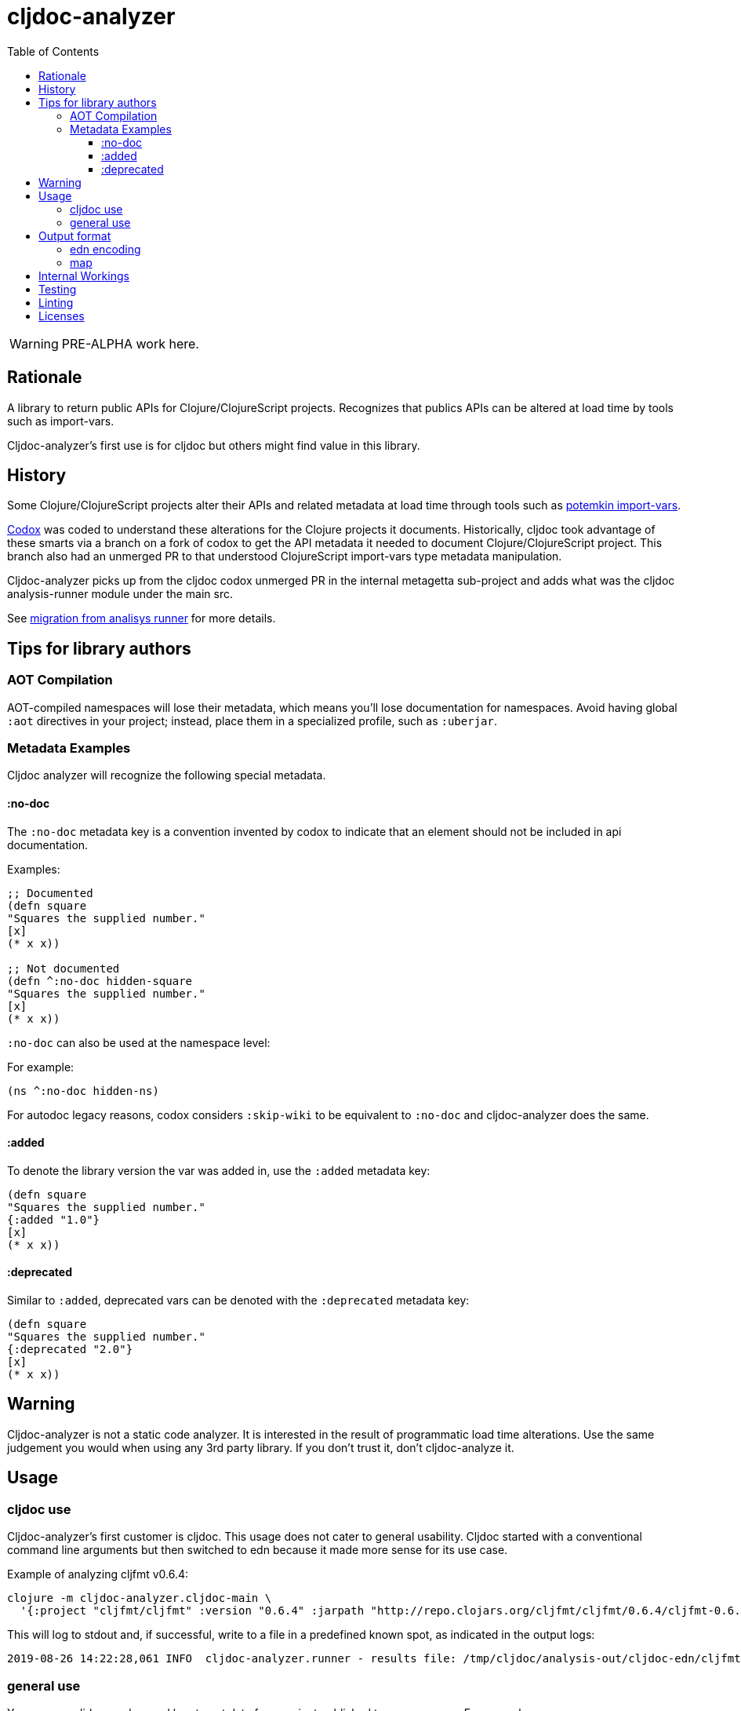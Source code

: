 = cljdoc-analyzer
:toc:
:toclevels: 4

WARNING: PRE-ALPHA work here.

== Rationale

A library to return public APIs for Clojure/ClojureScript projects. Recognizes that publics APIs can be altered at load
time by tools such as import-vars.

Cljdoc-analyzer's first use is for cljdoc but others might find value in this library.

== History

Some Clojure/ClojureScript projects alter their APIs and related metadata at load time through tools such as
https://github.com/ztellman/potemkin[potemkin import-vars].

https://github.com/weavejester/codox[Codox] was coded to understand these alterations for the Clojure projects it
documents. Historically, cljdoc took advantage of these smarts via a branch on a fork of codox to get the API metadata
it needed to document Clojure/ClojureScript project. This branch also had an unmerged PR to that understood
ClojureScript import-vars type metadata manipulation.

Cljdoc-analyzer picks up from the cljdoc codox unmerged PR in the internal metagetta sub-project and adds what was the
cljdoc analysis-runner module under the main src.

See link:doc/design/01-migration-from-analysis-runner.adoc[migration from analisys runner] for more details.

== Tips for library authors

=== AOT Compilation

AOT-compiled namespaces will lose their metadata, which means you'll lose documentation for namespaces. Avoid having
global `:aot` directives in your project; instead, place them in a specialized profile, such as `:uberjar`.


=== Metadata Examples

Cljdoc analyzer will recognize the following special metadata.

==== :no-doc
The `:no-doc` metadata key is a convention invented by codox to indicate that an element should not be included in api documentation.

Examples:

[source,clojure]
----
;; Documented
(defn square
"Squares the supplied number."
[x]
(* x x))

;; Not documented
(defn ^:no-doc hidden-square
"Squares the supplied number."
[x]
(* x x))
----

`:no-doc` can also be used at the namespace level:

For example:

[source,clojure]
----
(ns ^:no-doc hidden-ns)
----

For autodoc legacy reasons, codox considers `:skip-wiki` to be equivalent to `:no-doc` and cljdoc-analyzer does the same.

==== :added

To denote the library version the var was added in, use the `:added` metadata key:

[source,clojure]
----
(defn square
"Squares the supplied number."
{:added "1.0"}
[x]
(* x x))
----

==== :deprecated

Similar to `:added`, deprecated vars can be denoted with the `:deprecated` metadata key:

[source,clojure]
----
(defn square
"Squares the supplied number."
{:deprecated "2.0"}
[x]
(* x x))
----


== Warning

Cljdoc-analyzer is not a static code analyzer.  It is interested in the result of programmatic load time alterations.
Use the same judgement you would when using any 3rd party library. If you don't trust it, don't cljdoc-analyze it.

== Usage

=== cljdoc use

Cljdoc-analyzer's first customer is cljdoc. This usage does not cater to general usability. Cljdoc started with
a conventional command line arguments but then switched to edn because it made more sense for its use case.

Example of analyzing cljfmt v0.6.4:
[source,bash,options="nowrap"]
----
clojure -m cljdoc-analyzer.cljdoc-main \
  '{:project "cljfmt/cljfmt" :version "0.6.4" :jarpath "http://repo.clojars.org/cljfmt/cljfmt/0.6.4/cljfmt-0.6.4.jar" :pompath "http://repo.clojars.org/cljfmt/cljfmt/0.6.4/cljfmt-0.6.4.pom"}'
----

This will log to stdout and, if successful, write to a file in a predefined known spot, as indicated in the output logs:
[source,options="nowrap"]
----
2019-08-26 14:22:28,061 INFO  cljdoc-analyzer.runner - results file: /tmp/cljdoc/analysis-out/cljdoc-edn/cljfmt/cljfmt/0.6.4/cljdoc.edn
----

=== general use
You can use cljdoc-analyzer ad hoc to get data for a project published to a maven repo. For example:

[source,bash,no-wrap]
----
clojure -m cljdoc-analyzer.main analyze \
  --project io.aviso/pretty --version "0.1.29" \
  --output-filename "io-aviso-pretty-0.1.29.edn"
----
On successful completion, you'll find the output in the current directory in `io.aviso-pretty-0.1.29.edn`

When you are working on a local project, publish it to your local maven repo first, then run the cljdoc analyze command.

If you only want to suppress items that have been marked to be excluded from documentation you can use the `--exclude-with`.
To match what cljdoc uses, you would exclude namespaces and publics tagged with `:no-doc` and/or `:skip-wiki`, the above
command would become:

[source,bash,no-wrap]
----
clojure -m cljdoc-analyzer.main analyze \
  --project io.aviso/pretty --version "0.1.29" \
  --output-filename "io-aviso-pretty-0.1.29.edn" \
  --exclude-with :no-doc \
  --exclude-with :skip-wiki
----

There is no facility yet for specifying different repos than the default repos cljdoc-analyzer knows about - if you need
to do this hacking the code might make sense.

We can look at other features as we get a feel for what folks are interested in.

== Output format

The output is a map of namespaces and their publics.

=== edn encoding

The edn has a twist. Function arglists can sometimes contain regular expressions. Since edn does not support
deserializing serialized regular expressions, we adapt by serializing regexes as `#regex` followed by the string
version of regex. For example:
----
#".*booya.*"
----
is serialized as:
----
#regex ".*booya.*"
----
See `cljdoc-analyzer.util/serialize-cljdoc-edn` and `cljdoc-analyzer.util/deserialize-cljdoc-edn`.

=== map

The edn output is a map of:

* `:group-id` project group-id
* `:artifact-id` project artifact-id
* `:version` project version
* `:analysis` analysis for languages which can consist of a map with none, one or both of:
** `clj` list of namespaces (see below)
** `cljs` list of namespaces (see below)
* `:pom-str` slurp of maven pom file

list of namespaces is a list of maps of:

** `:name` namespace name
** `:doc` namespace doc string
** `:publics` namespace publics which is a list of maps of:
*** `:name` public element name
*** `:type` one of: `:macro` `:multimethod` `:protocol` `:var`
*** `:doc`  doc string
*** `:file` file relative to jar root
*** `:line` line number
*** `:arglists` list of vectors of arglists, omitted for `def` `record` and `protocol` elements
*** `:members`  only applicable when `:type` is `:protocol`, list of maps of:
**** `:arglists`  list of vectors of arglists
**** `:name` name of protocol method
**** `:type` can this be only `:var`?

special metadata tags when present are included in publics:

* `:added` version an element was added
* `:deprecated` version an element was deprecated
* `:dynamic` for dynamic defs

special metadata tags when present are included on namespaces and publics:

* `:no-doc` author requests that this item be excluded from docs
* `:skip-wiki` legacy synonym for `:no-doc`, please use `:no-doc`.

== Internal Workings

We use `clojure.tools.namespace` and `cljs.analyzer.api` to load source and collect metadata. This requires the loading
of a project's dependencies. To avoid dependency conflicts and confusion, we keep dependencies at a minimum during
metadata collection time by splitting the work into two distinct phases.

. Prepare for analysis - the source for this work can be found under link:src[src]. Here we do everything we can to prepare for
  metadata collection.
. Collect metadata - the source for this work can be found under link:metagetta[metagetta]. A separate metagetta process
  is launched to collect metadata on sources prepared in step 1.


== Testing

We make use of https://github.com/lambdaisland/kaocha[kaocha] for testing.

Metagetta is a separate sub-project with its own unit tests. To run metagetta unit tests:
----
cd metagetta
clojure -A:test
----

Cljdoc-analyzer has integration and unit tests, to run them all, ensure you are in cljdoc-analyzer root dir and:
----
clojure -A:test
----

The integration tests can take a while to run, to run unit tests only:
----
clojure -A:test unit
----

To run integration tests only:
----
clojure -A:test integration
----

To automatically rerun tests on any changes, tack on a `--watch` to any of the above commands. See kaocha docs for other options.

== Linting

We make use of https://github.com/borkdude/clj-kondo[clj-kondo] for linting.

Our build server validates the code is lint free with `script/lint.sh` and so can you.

== Licenses

* Metagetta code and documentation is derived from https://github.com/weavejester/codox[Codox]:
+
Copyright © 2018 James Reeves
+
Distributed under the Eclipse Public License either version 1.0 or (at your option) any later version.
* Otherwise `EPL-2.0` see `LICENSE`
